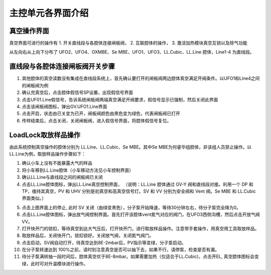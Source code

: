 主控单元各界面介绍
========================

真空操作界面
--------------------
真空界面可进行的操作有 
1. 开关直线段与各腔体连接闸板阀， 
2. 互联腔体的操作，
3. 激活加热模块真空互锁以及除气功能

.. image:: /_static/真空界面.jpg
   :alt: 真空界面
   :width: 500px
   :align: center

从左向右从上向下分布了 UFO2、UFO4、OXMBE、Se MBE、UFO1、UFO3、LL.Cubic、LL.Line 腔体，Line1-4 为直线段。


直线段与各腔体连接闸板阀开关步骤
-----------------------------------
1. 其他腔体的真空读数没有集成在直线段系统上，首先确认要打开的闸板阀两边腔体真空满足开阀条件。以UFO1和Line4之间的闸板阀为例

2. 确认完真空后，点击腔体假信号SP设置，出现假信号界面

3. 点击UF01.Line假信号，告诉系统闸板阀两端真空满足开阀要求，假信号显示已强制，然后关闭此界面

4. 点击该闸板阀图标，弹出GV.UFO1.Line界面

5. 点击开启，状态由已关变为已开，闸板阀颜色由黑色变为绿色，代表闸板阀已打开

6. 传样结束后，点击关闭，关闭闸板阀，进入假信号界面，将腔体假信号复位。

.. image:: /_static/真空界面开阀操作.png
   :alt: 真空界面开阀操作
   :width: 700px
   :align: center



LoadLock取放样品操作
-----------------------------------
由此系统控制真空操作的腔体分别为 LL.Line、LL.Cubic、Se MBE。其中Se MBE为何睿华组腔体，非该组人员禁止操作。以LL.Line为例，取放样品操作步骤如下：

1. 确认小车上没有不能暴露大气的样品

2. 将小车移到LL.Line腔体（小车移动方法见小车控制界面）

3. 确认LL.Line与直线段之间的闸板阀已关闭

4. 点击LL.Line腔体图标，弹出LL.Line真空控制界面，  （说明：LL.Line 腔体通过 GV-Y 阀和直线段对接。利用一个 DP 和 TP，维持其真空，PV 和 UHV 分别是初真空和高真空信号灯。SV 和 VV 分别为安全阀和 Vent 阀。Se MBE 和 LL.Cubic 界面类似。）

.. image:: /_static/直线段_LL操作.png
   :alt: 直线段_LL操作
   :width: 700px
   :align: center

5. 点击上图界面上的停止, 此时 SV 关闭（由绿变黑色），分子泵开始降速，等待30分钟左右，待分子泵完全降为0。

6. 点击LL.Line腔体图标，弹出放气阀控制界面。首先打开该腔体vent氮气对应的阀门，在UFO3西侧沟槽，然后点击开放气阀VV。

7. 打开快开门的锁扣，等待真空到达大气压后，打开快开门，进行取放样品操作。注意带手套操作，用真空用工具取放样品。

8. 取放样品后，关闭快开门，锁扣锁好。关闭放气阀，关闭氮气阀门。

9. 点击启动，SV阀自动打开，待真空达到8E-2mbar后，PV指示等变绿，分子泵启动。

10. 在分子泵转速达到 100%之前，请时刻注意真空是否可以抽下去，如果不行，请停泵，检查是否有漏。

11. 待分子泵满转抽一段时间后，腔体真空优于8E-8mbar。如果需要加热（仅适合于LL.Cubic)，点击开EL, 真空腔体图标会变绿，此时可对升温模块进行操作。
